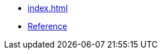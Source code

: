 //
// Copyright (c) 2024 Alan de Freitas (alandefreitas@gmail.com)
//
// Distributed under the Boost Software License, Version 1.0. (See accompanying
// file LICENSE_1_0.txt or copy at https://www.boost.org/LICENSE_1_0.txt)
//
// Official repository: https://github.com/alandefreitas/antora-cpp-reference-extension
//

* xref:index.adoc[]
* xref:reference:index.adoc[Reference]